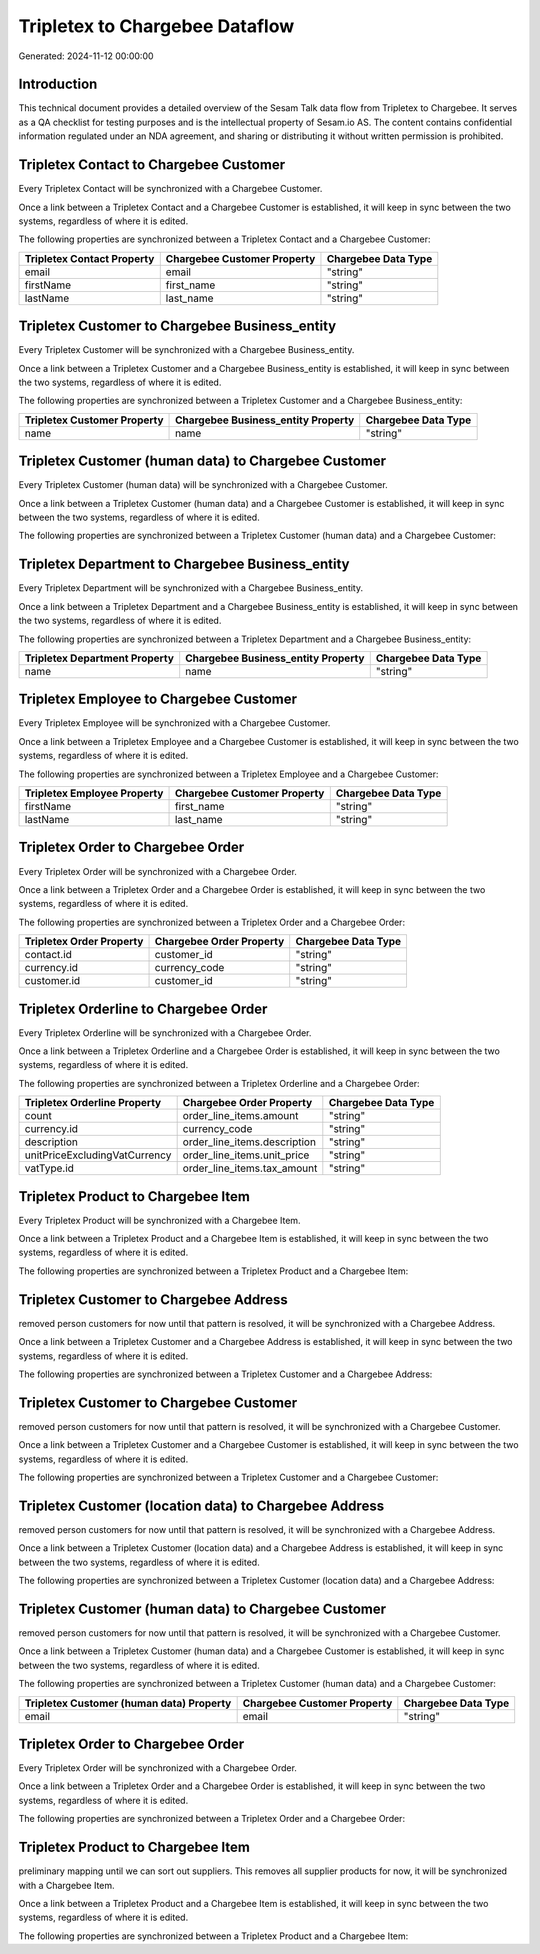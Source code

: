 ===============================
Tripletex to Chargebee Dataflow
===============================

Generated: 2024-11-12 00:00:00

Introduction
------------

This technical document provides a detailed overview of the Sesam Talk data flow from Tripletex to Chargebee. It serves as a QA checklist for testing purposes and is the intellectual property of Sesam.io AS. The content contains confidential information regulated under an NDA agreement, and sharing or distributing it without written permission is prohibited.

Tripletex Contact to Chargebee Customer
---------------------------------------
Every Tripletex Contact will be synchronized with a Chargebee Customer.

Once a link between a Tripletex Contact and a Chargebee Customer is established, it will keep in sync between the two systems, regardless of where it is edited.

The following properties are synchronized between a Tripletex Contact and a Chargebee Customer:

.. list-table::
   :header-rows: 1

   * - Tripletex Contact Property
     - Chargebee Customer Property
     - Chargebee Data Type
   * - email
     - email
     - "string"
   * - firstName
     - first_name
     - "string"
   * - lastName
     - last_name
     - "string"


Tripletex Customer to Chargebee Business_entity
-----------------------------------------------
Every Tripletex Customer will be synchronized with a Chargebee Business_entity.

Once a link between a Tripletex Customer and a Chargebee Business_entity is established, it will keep in sync between the two systems, regardless of where it is edited.

The following properties are synchronized between a Tripletex Customer and a Chargebee Business_entity:

.. list-table::
   :header-rows: 1

   * - Tripletex Customer Property
     - Chargebee Business_entity Property
     - Chargebee Data Type
   * - name
     - name
     - "string"


Tripletex Customer (human data) to Chargebee Customer
-----------------------------------------------------
Every Tripletex Customer (human data) will be synchronized with a Chargebee Customer.

Once a link between a Tripletex Customer (human data) and a Chargebee Customer is established, it will keep in sync between the two systems, regardless of where it is edited.

The following properties are synchronized between a Tripletex Customer (human data) and a Chargebee Customer:

.. list-table::
   :header-rows: 1

   * - Tripletex Customer (human data) Property
     - Chargebee Customer Property
     - Chargebee Data Type


Tripletex Department to Chargebee Business_entity
-------------------------------------------------
Every Tripletex Department will be synchronized with a Chargebee Business_entity.

Once a link between a Tripletex Department and a Chargebee Business_entity is established, it will keep in sync between the two systems, regardless of where it is edited.

The following properties are synchronized between a Tripletex Department and a Chargebee Business_entity:

.. list-table::
   :header-rows: 1

   * - Tripletex Department Property
     - Chargebee Business_entity Property
     - Chargebee Data Type
   * - name
     - name
     - "string"


Tripletex Employee to Chargebee Customer
----------------------------------------
Every Tripletex Employee will be synchronized with a Chargebee Customer.

Once a link between a Tripletex Employee and a Chargebee Customer is established, it will keep in sync between the two systems, regardless of where it is edited.

The following properties are synchronized between a Tripletex Employee and a Chargebee Customer:

.. list-table::
   :header-rows: 1

   * - Tripletex Employee Property
     - Chargebee Customer Property
     - Chargebee Data Type
   * - firstName
     - first_name
     - "string"
   * - lastName
     - last_name
     - "string"


Tripletex Order to Chargebee Order
----------------------------------
Every Tripletex Order will be synchronized with a Chargebee Order.

Once a link between a Tripletex Order and a Chargebee Order is established, it will keep in sync between the two systems, regardless of where it is edited.

The following properties are synchronized between a Tripletex Order and a Chargebee Order:

.. list-table::
   :header-rows: 1

   * - Tripletex Order Property
     - Chargebee Order Property
     - Chargebee Data Type
   * - contact.id
     - customer_id
     - "string"
   * - currency.id
     - currency_code
     - "string"
   * - customer.id
     - customer_id
     - "string"


Tripletex Orderline to Chargebee Order
--------------------------------------
Every Tripletex Orderline will be synchronized with a Chargebee Order.

Once a link between a Tripletex Orderline and a Chargebee Order is established, it will keep in sync between the two systems, regardless of where it is edited.

The following properties are synchronized between a Tripletex Orderline and a Chargebee Order:

.. list-table::
   :header-rows: 1

   * - Tripletex Orderline Property
     - Chargebee Order Property
     - Chargebee Data Type
   * - count
     - order_line_items.amount
     - "string"
   * - currency.id
     - currency_code
     - "string"
   * - description
     - order_line_items.description
     - "string"
   * - unitPriceExcludingVatCurrency
     - order_line_items.unit_price
     - "string"
   * - vatType.id
     - order_line_items.tax_amount
     - "string"


Tripletex Product to Chargebee Item
-----------------------------------
Every Tripletex Product will be synchronized with a Chargebee Item.

Once a link between a Tripletex Product and a Chargebee Item is established, it will keep in sync between the two systems, regardless of where it is edited.

The following properties are synchronized between a Tripletex Product and a Chargebee Item:

.. list-table::
   :header-rows: 1

   * - Tripletex Product Property
     - Chargebee Item Property
     - Chargebee Data Type


Tripletex Customer to Chargebee Address
---------------------------------------
removed person customers for now until that pattern is resolved, it  will be synchronized with a Chargebee Address.

Once a link between a Tripletex Customer and a Chargebee Address is established, it will keep in sync between the two systems, regardless of where it is edited.

The following properties are synchronized between a Tripletex Customer and a Chargebee Address:

.. list-table::
   :header-rows: 1

   * - Tripletex Customer Property
     - Chargebee Address Property
     - Chargebee Data Type


Tripletex Customer to Chargebee Customer
----------------------------------------
removed person customers for now until that pattern is resolved, it  will be synchronized with a Chargebee Customer.

Once a link between a Tripletex Customer and a Chargebee Customer is established, it will keep in sync between the two systems, regardless of where it is edited.

The following properties are synchronized between a Tripletex Customer and a Chargebee Customer:

.. list-table::
   :header-rows: 1

   * - Tripletex Customer Property
     - Chargebee Customer Property
     - Chargebee Data Type


Tripletex Customer (location data) to Chargebee Address
-------------------------------------------------------
removed person customers for now until that pattern is resolved, it  will be synchronized with a Chargebee Address.

Once a link between a Tripletex Customer (location data) and a Chargebee Address is established, it will keep in sync between the two systems, regardless of where it is edited.

The following properties are synchronized between a Tripletex Customer (location data) and a Chargebee Address:

.. list-table::
   :header-rows: 1

   * - Tripletex Customer (location data) Property
     - Chargebee Address Property
     - Chargebee Data Type


Tripletex Customer (human data) to Chargebee Customer
-----------------------------------------------------
removed person customers for now until that pattern is resolved, it  will be synchronized with a Chargebee Customer.

Once a link between a Tripletex Customer (human data) and a Chargebee Customer is established, it will keep in sync between the two systems, regardless of where it is edited.

The following properties are synchronized between a Tripletex Customer (human data) and a Chargebee Customer:

.. list-table::
   :header-rows: 1

   * - Tripletex Customer (human data) Property
     - Chargebee Customer Property
     - Chargebee Data Type
   * - email
     - email
     - "string"


Tripletex Order to Chargebee Order
----------------------------------
Every Tripletex Order will be synchronized with a Chargebee Order.

Once a link between a Tripletex Order and a Chargebee Order is established, it will keep in sync between the two systems, regardless of where it is edited.

The following properties are synchronized between a Tripletex Order and a Chargebee Order:

.. list-table::
   :header-rows: 1

   * - Tripletex Order Property
     - Chargebee Order Property
     - Chargebee Data Type


Tripletex Product to Chargebee Item
-----------------------------------
preliminary mapping until we can sort out suppliers. This removes all supplier products for now, it  will be synchronized with a Chargebee Item.

Once a link between a Tripletex Product and a Chargebee Item is established, it will keep in sync between the two systems, regardless of where it is edited.

The following properties are synchronized between a Tripletex Product and a Chargebee Item:

.. list-table::
   :header-rows: 1

   * - Tripletex Product Property
     - Chargebee Item Property
     - Chargebee Data Type

